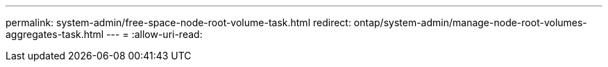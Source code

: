 ---
permalink: system-admin/free-space-node-root-volume-task.html 
redirect: ontap/system-admin/manage-node-root-volumes-aggregates-task.html 
---
= 
:allow-uri-read: 


